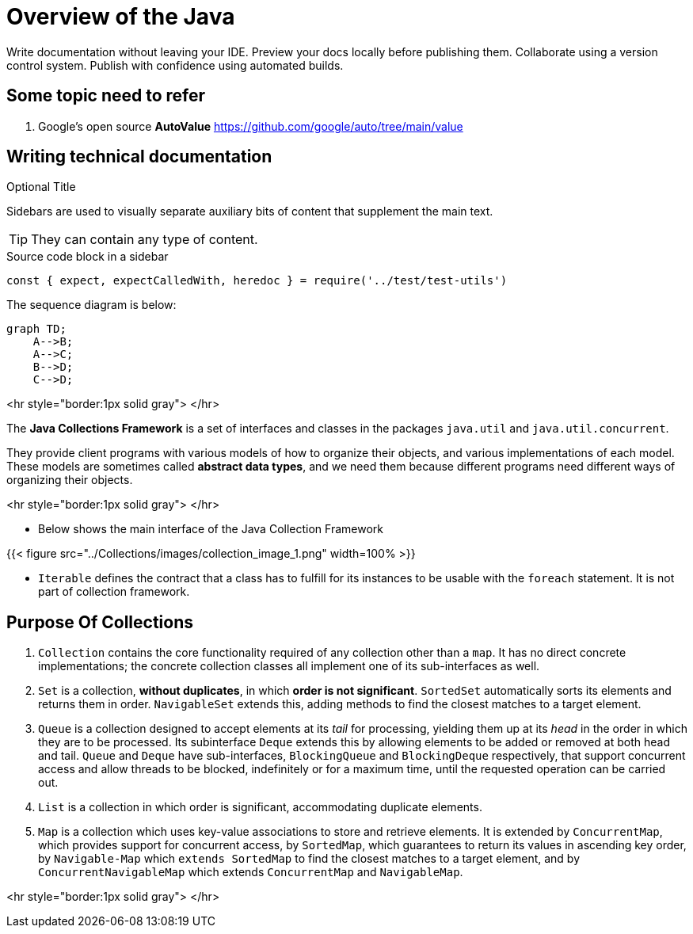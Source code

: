 = Overview of the Java
:navtitle: Java
:description: Write documentation without leaving your IDE. \
Preview your docs locally before publishing them. \
Collaborate using a version control system.

////
This is the start page of plugin's documentation, and therefore likely the first thing people read.
This doc provides a brief overview of the functionality this plugin provides.

Write about why it is a good idea to use AsciiDoc and the plugin (and maybe when not to use it).
Mention unique-selling-propositions (USP) that differentiate this plugin from others.

Assumed reader type: someone who is new to the plugin, but might have heard about AsciiDoc before.
////

{description}
Publish with confidence using automated builds.

== Some topic need to refer
. Google's open source *AutoValue* https://github.com/google/auto/tree/main/value

== Writing technical documentation

.Optional Title
****
Sidebars are used to visually separate auxiliary bits of content
that supplement the main text.

TIP: They can contain any type of content.

.Source code block in a sidebar
[source,js]
----
const { expect, expectCalledWith, heredoc } = require('../test/test-utils')
----
****


The sequence diagram is below:

[mermaid]
....
graph TD;
    A-->B;
    A-->C;
    B-->D;
    C-->D;
....


<hr style="border:1px solid gray"> </hr>

The **Java Collections Framework** is a set of interfaces and classes in the packages
`java.util` and `java.util.concurrent`.

They provide client programs with various models of how to organize their objects, and various implementations of each model. These models are sometimes called **abstract data types**, and we need them because different programs need different ways of organizing their objects.

<hr style="border:1px solid gray"> </hr>

* Below shows the main interface of the Java Collection Framework

{{< figure src="../Collections/images/collection_image_1.png" width=100% >}}

* `Iterable` defines the contract that a class has to fulfill for its instances to be usable with the `foreach` statement. It is not part of collection framework.

## Purpose Of Collections

1. `Collection` contains the core functionality required of any collection other than a `map`. It has no direct concrete implementations; the concrete collection classes all implement one of its sub-interfaces as well.

2. `Set` is a collection, **without duplicates**, in which **order is not significant**. `SortedSet` automatically sorts its elements and returns them in order. `NavigableSet` extends this, adding methods to find the closest matches to a target element.

3. `Queue` is a collection designed to accept elements at its _tail_ for processing, yielding them up at its _head_ in the order in which they are to be processed. Its subinterface `Deque` extends this by allowing elements to be added or removed at both head and tail. `Queue` and `Deque` have sub-interfaces, `BlockingQueue` and `BlockingDeque` respectively, that support concurrent access and allow threads to be blocked, indefinitely or for a maximum time, until the requested operation can be carried out.

4. `List` is a collection in which order is significant, accommodating duplicate elements.

5. `Map` is a collection which uses key-value associations to store and retrieve elements. It is extended by `ConcurrentMap`, which provides support for concurrent access, by `SortedMap`, which guarantees to return its values in ascending key order, by `Navigable-Map` which `extends SortedMap` to find the closest matches to a target element, and by `ConcurrentNavigableMap` which extends `ConcurrentMap` and `NavigableMap`.

<hr style="border:1px solid gray"> </hr>
